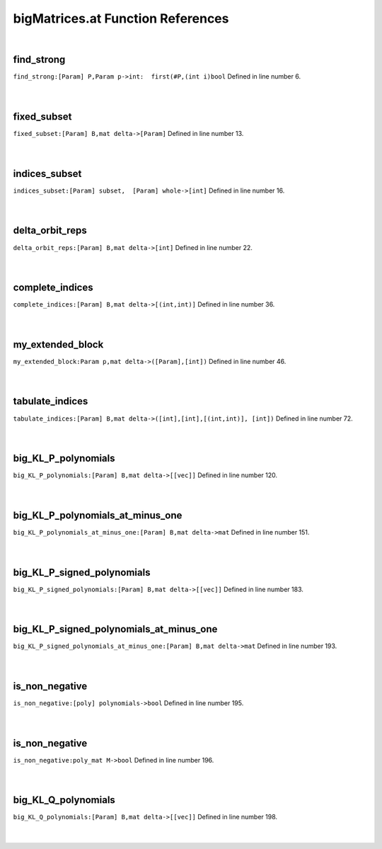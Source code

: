 .. _bigMatrices.at_ref:

bigMatrices.at Function References
=======================================================
|

.. _find_strong_[param]_p,param_p->int:__first(#p,(int_i)bool1:

find_strong
-------------------------------------------------
| ``find_strong:[Param] P,Param p->int:  first(#P,(int i)bool`` Defined in line number 6.
| 
| 

.. _fixed_subset_[param]_b,mat_delta->[param]1:

fixed_subset
-------------------------------------------------
| ``fixed_subset:[Param] B,mat delta->[Param]`` Defined in line number 13.
| 
| 

.. _indices_subset_[param]_subset,__[param]_whole->[int]1:

indices_subset
-------------------------------------------------
| ``indices_subset:[Param] subset,  [Param] whole->[int]`` Defined in line number 16.
| 
| 

.. _delta_orbit_reps_[param]_b,mat_delta->[int]1:

delta_orbit_reps
-------------------------------------------------
| ``delta_orbit_reps:[Param] B,mat delta->[int]`` Defined in line number 22.
| 
| 

.. _complete_indices_[param]_b,mat_delta->[(int,int)]1:

complete_indices
-------------------------------------------------
| ``complete_indices:[Param] B,mat delta->[(int,int)]`` Defined in line number 36.
| 
| 

.. _my_extended_block_param_p,mat_delta->([param],[int])1:

my_extended_block
-------------------------------------------------
| ``my_extended_block:Param p,mat delta->([Param],[int])`` Defined in line number 46.
| 
| 

.. _tabulate_indices_[param]_b,mat_delta->([int],[int],[(int,int)],_[int])1:

tabulate_indices
-------------------------------------------------
| ``tabulate_indices:[Param] B,mat delta->([int],[int],[(int,int)], [int])`` Defined in line number 72.
| 
| 

.. _big_kl_p_polynomials_[param]_b,mat_delta->[[vec]]1:

big_KL_P_polynomials
-------------------------------------------------
| ``big_KL_P_polynomials:[Param] B,mat delta->[[vec]]`` Defined in line number 120.
| 
| 

.. _big_kl_p_polynomials_at_minus_one_[param]_b,mat_delta->mat1:

big_KL_P_polynomials_at_minus_one
-------------------------------------------------
| ``big_KL_P_polynomials_at_minus_one:[Param] B,mat delta->mat`` Defined in line number 151.
| 
| 

.. _big_kl_p_signed_polynomials_[param]_b,mat_delta->[[vec]]1:

big_KL_P_signed_polynomials
-------------------------------------------------
| ``big_KL_P_signed_polynomials:[Param] B,mat delta->[[vec]]`` Defined in line number 183.
| 
| 

.. _big_kl_p_signed_polynomials_at_minus_one_[param]_b,mat_delta->mat1:

big_KL_P_signed_polynomials_at_minus_one
-------------------------------------------------
| ``big_KL_P_signed_polynomials_at_minus_one:[Param] B,mat delta->mat`` Defined in line number 193.
| 
| 

.. _is_non_negative_[poly]_polynomials->bool1:

is_non_negative
-------------------------------------------------
| ``is_non_negative:[poly] polynomials->bool`` Defined in line number 195.
| 
| 

.. _is_non_negative_poly_mat_m->bool1:

is_non_negative
-------------------------------------------------
| ``is_non_negative:poly_mat M->bool`` Defined in line number 196.
| 
| 

.. _big_kl_q_polynomials_[param]_b,mat_delta->[[vec]]1:

big_KL_Q_polynomials
-------------------------------------------------
| ``big_KL_Q_polynomials:[Param] B,mat delta->[[vec]]`` Defined in line number 198.
| 
| 

